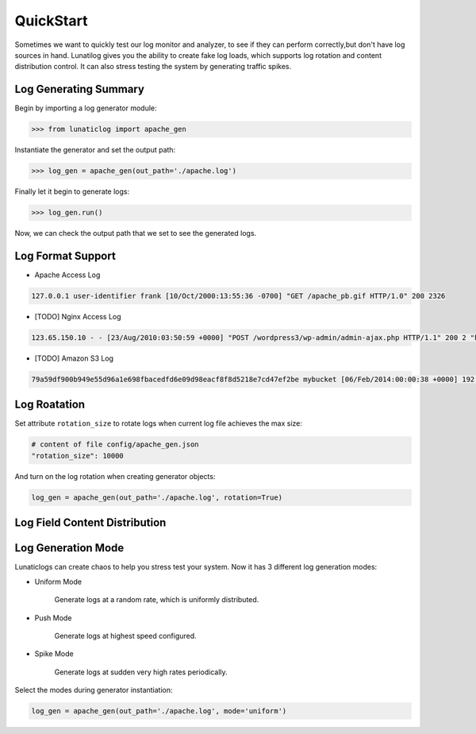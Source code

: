 .. _quickstart:

QuickStart
==========

Sometimes we want to quickly test our log monitor and analyzer, to see if they can perform correctly,but don't have log sources in hand. Lunatilog gives you the ability to create fake log loads, which supports log rotation and content distribution control. It can also stress testing the system by generating traffic spikes.

Log Generating Summary
----------------------

Begin by importing a log generator module:

.. code-block:: python

	>>> from lunaticlog import apache_gen

Instantiate the generator and set the output path:

.. code-block:: python

	>>> log_gen = apache_gen(out_path='./apache.log')

Finally let it begin to generate logs:

.. code-block:: python

	>>> log_gen.run()

Now, we can check the output path that we set to see the generated logs.


Log Format Support
------------------

- Apache Access Log

.. code-block:: none

	127.0.0.1 user-identifier frank [10/Oct/2000:13:55:36 -0700] "GET /apache_pb.gif HTTP/1.0" 200 2326

- [TODO] Nginx Access Log

.. code-block:: none

	123.65.150.10 - - [23/Aug/2010:03:50:59 +0000] "POST /wordpress3/wp-admin/admin-ajax.php HTTP/1.1" 200 2 "http://www.example.com/wordpress3/wp-admin/post-new.php" "Mozilla/5.0 (Macintosh; U; Intel Mac OS X 10_6_4; en-US) AppleWebKit/534.3 (KHTML, like Gecko) Chrome/6.0.472.25 Safari/534.3"

- [TODO] Amazon S3 Log

.. code-block:: none

	79a59df900b949e55d96a1e698fbacedfd6e09d98eacf8f8d5218e7cd47ef2be mybucket [06/Feb/2014:00:00:38 +0000] 192.0.2.3 79a59df900b949e55d96a1e698fbacedfd6e09d98eacf8f8d5218e7cd47ef2be 3E57427F3EXAMPLE REST.GET.VERSIONING - "GET /mybucket?versioning HTTP/1.1" 200 - 113 - 7 - "-" "S3Console/0.4" -


Log Roatation
-------------

Set attribute ``rotation_size`` to rotate logs when current log file achieves the max size:

.. code-block:: none

	# content of file config/apache_gen.json
	"rotation_size": 10000

And turn on the log rotation when creating generator objects:

.. code-block:: none

	log_gen = apache_gen(out_path='./apache.log', rotation=True)


Log Field Content Distribution
------------------------------




Log Generation Mode
-------------------

Lunaticlogs can create chaos to help you stress test your system. Now it has 3 different log generation modes:


- Uniform Mode

	Generate logs at a random rate, which is uniformly distributed.

	.. image:: https://raw.githubusercontent.com/xuwenyihust/lunaticlog/master/img/mode_uniform.png
		:width: 320 px
		:height: 240 px
		:align: left

- Push Mode

	Generate logs at highest speed configured.

	.. image:: https://raw.githubusercontent.com/xuwenyihust/lunaticlog/master/img/mode_push.png
		:width: 320 px
		:height: 240 px
		:align: left

- Spike Mode

	Generate logs at sudden very high rates periodically.

	.. image:: https://raw.githubusercontent.com/xuwenyihust/lunaticlog/master/img/mode_spike.png
		:width: 320 px
		:height: 240 px
		:align: left

Select the modes during generator instantiation:

.. code-block:: python

	log_gen = apache_gen(out_path='./apache.log', mode='uniform')





